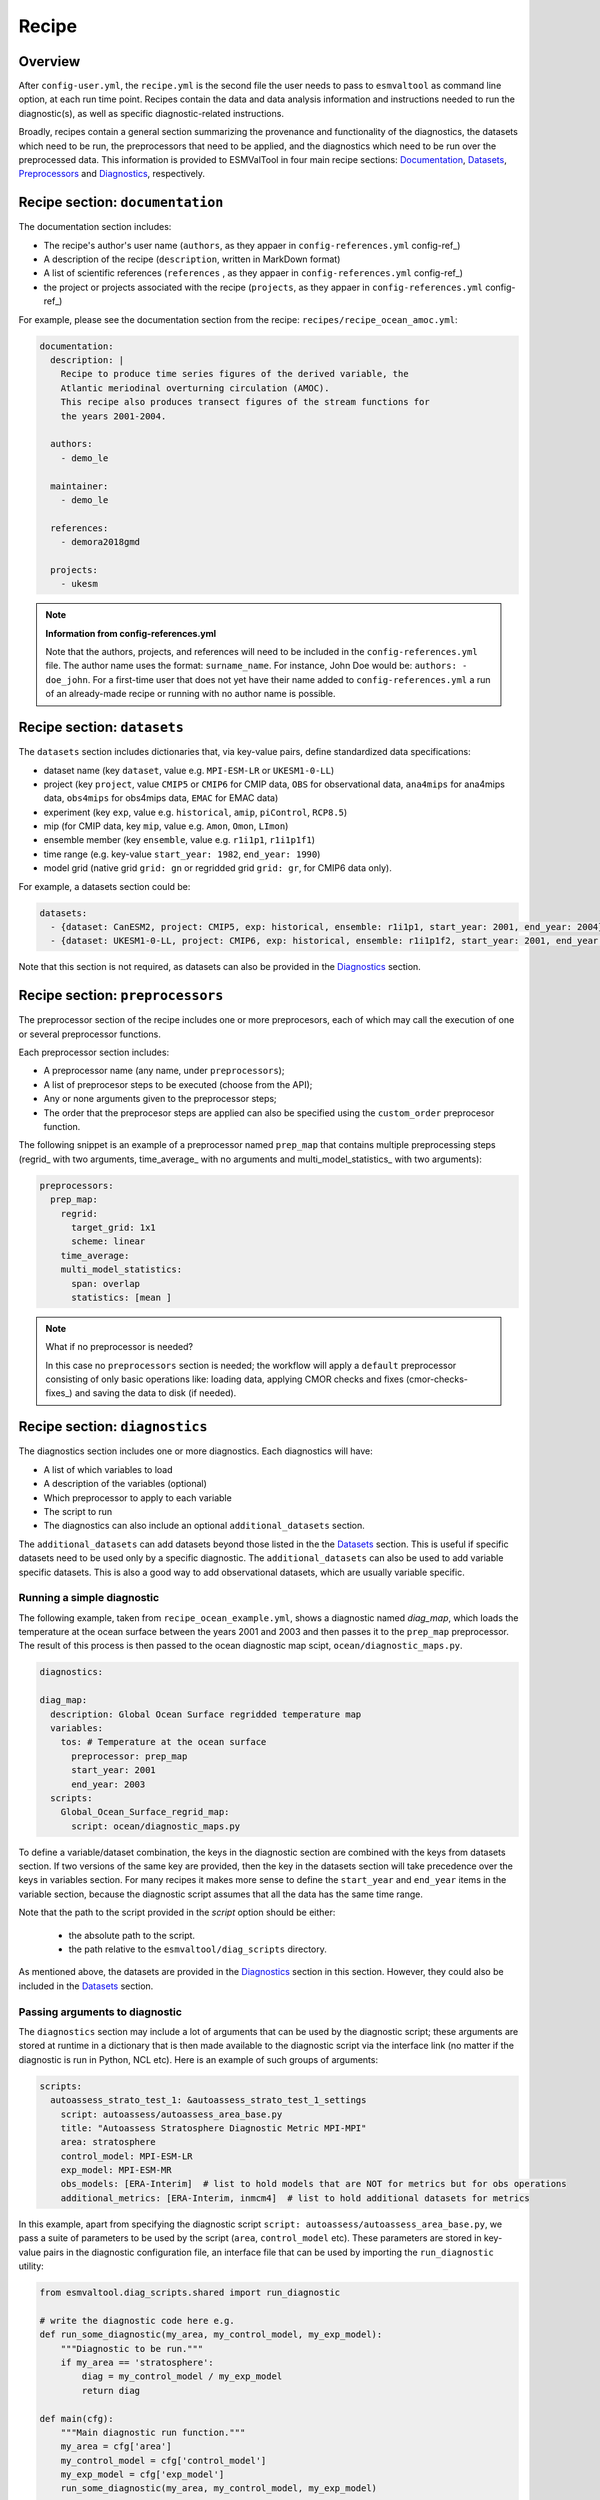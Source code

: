 .. _recipe:

******
Recipe
******

Overview
========

After ``config-user.yml``, the ``recipe.yml`` is the second file the user needs
to pass to ``esmvaltool`` as command line option, at each run time point.
Recipes contain the data and data analysis information and instructions needed
to run the diagnostic(s), as well as specific diagnostic-related instructions.

Broadly, recipes contain a general section summarizing the provenance and functionality of the
diagnostics, the datasets which need to be run, the preprocessors that need to be
applied, and the diagnostics which need to be run over the preprocessed data.
This information is provided to ESMValTool in four main recipe sections:
Documentation_, Datasets_, Preprocessors_ and Diagnostics_,
respectively.

.. _Documentation:

Recipe section: ``documentation``
=================================

The documentation section includes:

- The recipe's author's user name (``authors``, as they appaer in ``config-references.yml`` config-ref_)
- A description of the recipe (``description``, written in MarkDown format)
- A list of scientific references (``references`` , as they appaer in ``config-references.yml`` config-ref_)
- the project or projects associated with the recipe (``projects``, as they appaer in ``config-references.yml`` config-ref_)

For example, please see the documentation section from the recipe:
``recipes/recipe_ocean_amoc.yml``:

.. code-block:: yaml

    documentation:
      description: |
        Recipe to produce time series figures of the derived variable, the
        Atlantic meriodinal overturning circulation (AMOC).
        This recipe also produces transect figures of the stream functions for
        the years 2001-2004.

      authors:
        - demo_le

      maintainer:
        - demo_le

      references:
        - demora2018gmd

      projects:
        - ukesm

.. note::

   **Information from config-references.yml**

   Note that the authors, projects, and references will need to be included in the
   ``config-references.yml`` file. The author name uses the format:
   ``surname_name``. For instance, John Doe would be: ``authors: - doe_john``.
   For a first-time user that does not yet have their name added to ``config-references.yml``
   a run of an already-made recipe or running with no author name is possible.

.. _Datasets:

Recipe section: ``datasets``
============================

The ``datasets`` section includes dictionaries that, via key-value pairs, define standardized
data specifications:

- dataset name (key ``dataset``, value e.g. ``MPI-ESM-LR`` or ``UKESM1-0-LL``)
- project (key ``project``, value ``CMIP5`` or ``CMIP6`` for CMIP data,
  ``OBS`` for observational data, ``ana4mips`` for ana4mips data,
  ``obs4mips`` for obs4mips data, ``EMAC`` for EMAC data)
- experiment (key ``exp``, value e.g. ``historical``, ``amip``, ``piControl``, ``RCP8.5``)
- mip (for CMIP data, key ``mip``, value e.g. ``Amon``, ``Omon``, ``LImon``)
- ensemble member (key ``ensemble``, value e.g. ``r1i1p1``, ``r1i1p1f1``)
- time range (e.g. key-value ``start_year: 1982``, ``end_year: 1990``)
- model grid (native grid ``grid: gn`` or regridded grid ``grid: gr``, for CMIP6 data only).

For example, a datasets section could be:

.. code-block:: yaml

    datasets:
      - {dataset: CanESM2, project: CMIP5, exp: historical, ensemble: r1i1p1, start_year: 2001, end_year: 2004}
      - {dataset: UKESM1-0-LL, project: CMIP6, exp: historical, ensemble: r1i1p1f2, start_year: 2001, end_year: 2004, grid: gn}


Note that this section is not required, as datasets can also be provided in the
Diagnostics_ section.

.. _Preprocessors:

Recipe section: ``preprocessors``
=================================

The preprocessor section of the recipe includes one or more preprocesors, each
of which may call the execution of one or several preprocessor functions.

Each preprocessor section includes:

- A preprocessor name (any name, under ``preprocessors``);
- A list of preprocesor steps to be executed (choose from the API);
- Any or none arguments given to the preprocessor steps;
- The order that the preprocesor steps are applied can also be specified using the ``custom_order`` preprocesor function.

The following snippet is an example of a preprocessor named ``prep_map`` that contains
multiple preprocessing steps (regrid_ with two arguments, time_average_ with no arguments
and multi_model_statistics_ with two arguments):

.. code-block:: yaml

    preprocessors:
      prep_map:
        regrid:
          target_grid: 1x1
          scheme: linear
        time_average:
        multi_model_statistics:
          span: overlap
          statistics: [mean ]

.. note::

   What if no preprocessor is needed?

   In this case no ``preprocessors`` section is needed;
   the workflow will apply a ``default`` preprocessor consisting of only
   basic operations like: loading data, applying CMOR checks and fixes (cmor-checks-fixes_)
   and saving the data to disk (if needed).

.. _Diagnostics:

Recipe section: ``diagnostics``
===============================

The diagnostics section includes one or more diagnostics. Each diagnostics will
have:

- A list of which variables to load
- A description of the variables (optional)
- Which preprocessor to apply to each variable
- The script to run
- The diagnostics can also include an optional ``additional_datasets`` section.

The ``additional_datasets`` can add datasets beyond those listed in the the
Datasets_ section. This is useful if specific datasets need to be used only by
a specific diagnostic. The ``additional_datasets`` can also be used to add variable
specific datasets. This is also a good way to add observational
datasets, which are usually variable specific.

Running a simple diagnostic
---------------------------
The following example, taken from ``recipe_ocean_example.yml``, shows a diagnostic
named `diag_map`, which loads the temperature at the ocean surface between
the years 2001 and 2003 and then passes it to the ``prep_map`` preprocessor.
The result of this process is then passed to the ocean diagnostic map scipt,
``ocean/diagnostic_maps.py``.

.. code-block:: yaml

    diagnostics:

    diag_map:
      description: Global Ocean Surface regridded temperature map
      variables:
        tos: # Temperature at the ocean surface
          preprocessor: prep_map
          start_year: 2001
          end_year: 2003
      scripts:
        Global_Ocean_Surface_regrid_map:
          script: ocean/diagnostic_maps.py

To define a variable/dataset combination, the keys in the diagnostic section
are combined with the keys from datasets section. If two versions of the same
key are provided, then the key in the datasets section will take precedence
over the keys in variables section. For many recipes it makes more sense to
define the ``start_year`` and ``end_year`` items in the variable section, because the
diagnostic script assumes that all the data has the same time range.

Note that the path to the script provided in the `script` option should be
either:

 - the absolute path to the script.
 - the path relative to the ``esmvaltool/diag_scripts`` directory.


As mentioned above, the datasets are provided in the Diagnostics_ section
in this section. However, they could also be included in the Datasets_
section.

Passing arguments to diagnostic
-------------------------------
The ``diagnostics`` section may include a lot of arguments that can be used by the
diagnostic script; these arguments are stored at runtime in a dictionary that is then
made available to the diagnostic script via the interface link (no matter if the diagnostic
is run in Python, NCL etc). Here is an example of such groups of arguments:

.. code-block:: yaml

    scripts:
      autoassess_strato_test_1: &autoassess_strato_test_1_settings
        script: autoassess/autoassess_area_base.py
        title: "Autoassess Stratosphere Diagnostic Metric MPI-MPI"
        area: stratosphere
        control_model: MPI-ESM-LR
        exp_model: MPI-ESM-MR
        obs_models: [ERA-Interim]  # list to hold models that are NOT for metrics but for obs operations
        additional_metrics: [ERA-Interim, inmcm4]  # list to hold additional datasets for metrics

In this example, apart from specifying the diagnostic script ``script: autoassess/autoassess_area_base.py``,
we pass a suite of parameters to be used by the script (``area``, ``control_model`` etc). These parameters are
stored in key-value pairs in the diagnostic configuration file, an interface file that can be used by importing
the ``run_diagnostic`` utility:

.. code-block:: python

   from esmvaltool.diag_scripts.shared import run_diagnostic

   # write the diagnostic code here e.g.
   def run_some_diagnostic(my_area, my_control_model, my_exp_model):
       """Diagnostic to be run."""
       if my_area == 'stratosphere':
           diag = my_control_model / my_exp_model
           return diag

   def main(cfg):
       """Main diagnostic run function."""
       my_area = cfg['area']
       my_control_model = cfg['control_model']
       my_exp_model = cfg['exp_model']
       run_some_diagnostic(my_area, my_control_model, my_exp_model)

   if __name__ == '__main__':

       with run_diagnostic() as config:
           main(config)

This way a lot of the optional arguments necessary to a diagnostic are at the user's
control via the recipe.

Running your own diagnostic
---------------------------
If the user decides to test a e.g. ``my_first_diagnostic.py`` diagnostic they have just written
and, of course, this diagnostic is not in the ESMValTool diagnostics library, they can do it by
passing the absolute path to the diagnostic:

.. code-block:: yaml

    diagnostics:

    myFirstDiag:
      description: John Doe wrote a funny diagnostic
      variables:
        tos: # Temperature at the ocean surface
          preprocessor: prep_map
          start_year: 2001
          end_year: 2003
      scripts:
        JoeDiagFunny:
          script: /home/users/joepesci/esmvaltool_testing/my_first_diagnostic.py

This way the user may test their diagnostic thoroughly before committing to git and including
their new diagnostic in the ESMValTool diagnostics library.

Re-using parameters from one ``script`` to another
-------------------------------------------------- 
Due to ``yaml`` features it is possible to recycle entire diagnostics sections for use with other
diagnostics. Here is an example:

.. code-block:: yaml

    scripts:
      cycle: &cycle_settings
        script: perfmetrics/main.ncl
        plot_type: cycle
        time_avg: monthlyclim
      grading: &grading_settings
        <<: *cycle_settings
        plot_type: cycle_latlon
        calc_grading: true
        normalization: [centered_median, none]

In this example the hook ``&cycle_settings`` can be used to pass the ``cycle:`` parameters to
``grading:`` via the shortcut ``<<: *cycle_settings``.
